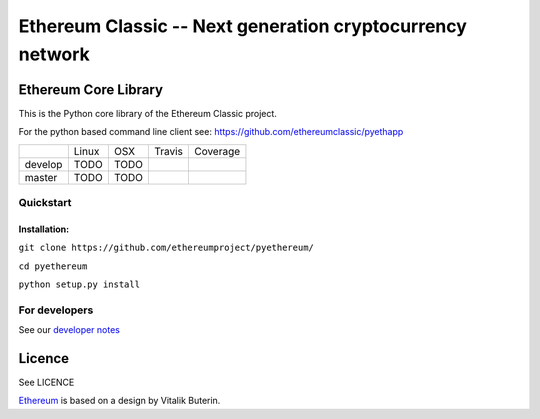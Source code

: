 ===================================================
Ethereum Classic -- Next generation cryptocurrency network
===================================================

Ethereum Core Library
=====================

This is the Python core library of the Ethereum Classic project.

For the python based command line client see:
https://github.com/ethereumclassic/pyethapp


+-----------+------------------+------------------+--------------------+--------------------+
|           | Linux            | OSX              | Travis             | Coverage           |
+-----------+------------------+------------------+--------------------+--------------------+
| develop   | TODO             | TODO             | |Travis develop|   | |Coverage develop| |
+-----------+------------------+------------------+--------------------+--------------------+
| master    | TODO             | TODO             | |Travis master|    | |Coverage master|  |
+-----------+------------------+------------------+--------------------+--------------------+

Quickstart
-------------

Installation:
++++++++++++++


``git clone https://github.com/ethereumproject/pyethereum/``

``cd pyethereum``

``python setup.py install``



For developers
---------------

See our `developer notes <https://github.com/ethereumproject/pyethereum/wiki/Developer-Notes>`_


Licence
========
See LICENCE

`Ethereum <https://ethereum.org/>`_ is based on a design by Vitalik Buterin.

.. |Travis develop| image:: https://travis-ci.org/ethereumproject/pyethereum.png?branch=develop
   :target: https://travis-ci.org/ethereumproject/pyethereum
.. |Travis master| image:: https://travis-ci.org/ethereumproject/pyethereum.png?branch=master
   :target: https://travis-ci.org/ethereumproject/pyethereum
.. |Coverage develop| image:: https://coveralls.io/repos/ethereumproject/pyethereum/badge.png?branch=develop
   :target: https://coveralls.io/r/ethereumproject/pyethereum?branch=develop
.. |Coverage master| image:: https://coveralls.io/repos/ethereumproject/pyethereum/badge.png?branch=master
   :target: https://coveralls.io/r/ethereumproject/pyethereum?branch=master
